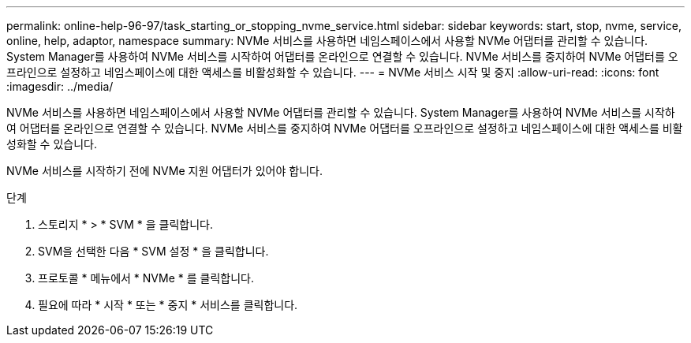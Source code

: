 ---
permalink: online-help-96-97/task_starting_or_stopping_nvme_service.html 
sidebar: sidebar 
keywords: start, stop, nvme, service, online, help, adaptor, namespace 
summary: NVMe 서비스를 사용하면 네임스페이스에서 사용할 NVMe 어댑터를 관리할 수 있습니다. System Manager를 사용하여 NVMe 서비스를 시작하여 어댑터를 온라인으로 연결할 수 있습니다. NVMe 서비스를 중지하여 NVMe 어댑터를 오프라인으로 설정하고 네임스페이스에 대한 액세스를 비활성화할 수 있습니다. 
---
= NVMe 서비스 시작 및 중지
:allow-uri-read: 
:icons: font
:imagesdir: ../media/


[role="lead"]
NVMe 서비스를 사용하면 네임스페이스에서 사용할 NVMe 어댑터를 관리할 수 있습니다. System Manager를 사용하여 NVMe 서비스를 시작하여 어댑터를 온라인으로 연결할 수 있습니다. NVMe 서비스를 중지하여 NVMe 어댑터를 오프라인으로 설정하고 네임스페이스에 대한 액세스를 비활성화할 수 있습니다.

NVMe 서비스를 시작하기 전에 NVMe 지원 어댑터가 있어야 합니다.

.단계
. 스토리지 * > * SVM * 을 클릭합니다.
. SVM을 선택한 다음 * SVM 설정 * 을 클릭합니다.
. 프로토콜 * 메뉴에서 * NVMe * 를 클릭합니다.
. 필요에 따라 * 시작 * 또는 * 중지 * 서비스를 클릭합니다.

